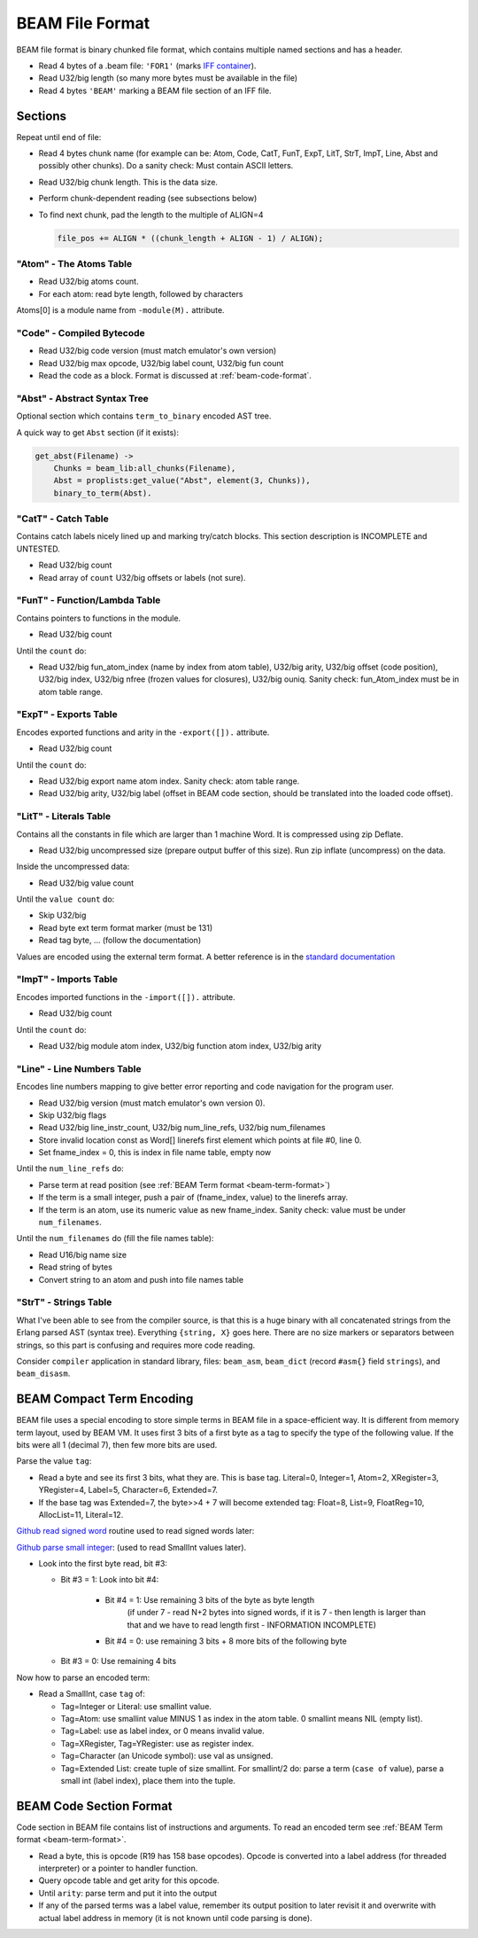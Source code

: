 BEAM File Format
================

BEAM file format is binary chunked file format, which contains multiple named
sections and has a header.

*   Read 4 bytes of a .beam file: ``'FOR1'``
    (marks `IFF container <https://en.wikipedia.org/wiki/Interchange_File_Format>`_).
*   Read U32/big length (so many more bytes must be available in the file)
*   Read 4 bytes ``'BEAM'`` marking a BEAM file section of an IFF file.

Sections
--------

Repeat until end of file:

*   Read 4 bytes chunk name (for example can be: Atom, Code, CatT, FunT, ExpT,
    LitT, StrT, ImpT, Line, Abst and possibly other chunks).
    Do a sanity check: Must contain ASCII letters.
*   Read U32/big chunk length. This is the data size.
*   Perform chunk-dependent reading (see subsections below)
*   To find next chunk, pad the length to the multiple of ALIGN=4

    .. code-block:: c

        file_pos += ALIGN * ((chunk_length + ALIGN - 1) / ALIGN);

"Atom" - The Atoms Table
````````````````````````

*   Read U32/big atoms count.
*   For each atom: read byte length, followed by characters

Atoms[0] is a module name from ``-module(M).`` attribute.

"Code" - Compiled Bytecode
``````````````````````````

*   Read U32/big code version (must match emulator's own version)
*   Read U32/big max opcode, U32/big label count, U32/big fun count
*   Read the code as a block. Format is discussed at :ref:`beam-code-format`.

"Abst" - Abstract Syntax Tree
`````````````````````````````

Optional section which contains ``term_to_binary`` encoded AST tree.

A quick way to get ``Abst`` section (if it exists):

.. code-block:: erlang

    get_abst(Filename) ->
        Chunks = beam_lib:all_chunks(Filename),
        Abst = proplists:get_value("Abst", element(3, Chunks)),
        binary_to_term(Abst).

"CatT" - Catch Table
````````````````````

Contains catch labels nicely lined up and marking try/catch blocks.
This section description is INCOMPLETE and UNTESTED.

*   Read U32/big count
*   Read array of ``count`` U32/big offsets or labels (not sure).

"FunT" - Function/Lambda Table
``````````````````````````````

Contains pointers to functions in the module.

*   Read U32/big count

Until the ``count`` do:

*   Read U32/big fun_atom_index (name by index from atom table),
    U32/big arity,
    U32/big offset (code position),
    U32/big index,
    U32/big nfree (frozen values for closures),
    U32/big ouniq. Sanity check: fun_Atom_index must be in atom table range.

"ExpT" - Exports Table
``````````````````````

Encodes exported functions and arity in the ``-export([]).`` attribute.

*   Read U32/big count

Until the ``count`` do:

*   Read U32/big export name atom index. Sanity check: atom table range.
*   Read U32/big arity, U32/big label (offset in BEAM code section, should
    be translated into the loaded code offset).

"LitT" - Literals Table
```````````````````````

Contains all the constants in file which are larger than 1 machine Word.
It is compressed using zip Deflate.

*   Read U32/big uncompressed size (prepare output buffer of this size). Run
    zip inflate (uncompress) on the data.

Inside the uncompressed data:

*   Read U32/big value count

Until the ``value count`` do:

*   Skip U32/big
*   Read byte ext term format marker (must be 131)
*   Read tag byte, ... (follow the documentation)

Values are encoded using the external term format.
A better reference is in the
`standard documentation <http://erlang.org/doc/apps/erts/erl_ext_dist.html>`_

"ImpT" - Imports Table
``````````````````````

Encodes imported functions in the ``-import([]).`` attribute.

* Read U32/big count

Until the ``count`` do:

*   Read U32/big module atom index, U32/big function atom index, U32/big arity

"Line" - Line Numbers Table
```````````````````````````

Encodes line numbers mapping to give better error reporting and code navigation
for the program user.

*   Read U32/big version (must match emulator's own version 0).
*   Skip U32/big flags
*   Read U32/big line_instr_count, U32/big num_line_refs, U32/big num_filenames
*   Store invalid location const as Word[] linerefs first element which points
    at file #0, line 0.
*   Set fname_index = 0, this is index in file name table, empty now

Until the ``num_line_refs`` do:

*   Parse term at read position (see :ref:`BEAM Term format <beam-term-format>`)
*   If the term is a small integer, push a pair of (fname_index, value) to
    the linerefs array.
*   If the term is an atom, use its numeric value as new fname_index. Sanity
    check: value must be under ``num_filenames``.

Until the ``num_filenames`` do (fill the file names table):

*   Read U16/big name size
*   Read string of bytes
*   Convert string to an atom and push into file names table

"StrT" - Strings Table
``````````````````````

What I've been able to see from the compiler source, is that this is a huge
binary with all concatenated strings from the Erlang parsed AST (syntax tree).
Everything ``{string, X}`` goes here. There are no size markers or separators
between strings, so this part is confusing and requires more code reading.

Consider ``compiler`` application in standard library, files:
``beam_asm``, ``beam_dict`` (record ``#asm{}`` field ``strings``), and
``beam_disasm``.

.. _beam-term-format:

BEAM Compact Term Encoding
--------------------------

BEAM file uses a special encoding to store simple terms in BEAM file in
a space-efficient way.
It is different from memory term layout, used by BEAM VM.
It uses first 3 bits of a first byte as a tag to specify the type of the
following value.
If the bits were all 1 (decimal 7), then few more bits are used.

Parse the value ``tag``:

*   Read a byte and see its first 3 bits, what they are. This is base tag.
    Literal=0, Integer=1, Atom=2, XRegister=3, YRegister=4, Label=5,
    Character=6, Extended=7.
*   If the base tag was Extended=7, the byte>>4 + 7 will become extended tag:
    Float=8, List=9, FloatReg=10, AllocList=11, Literal=12.

`Github read signed word <https://github.com/kvakvs/gluonvm1/blob/master/emulator/src/beam_loader.cpp#L513-L533>`_
routine used to read signed words later:

.. _beam-parse-smallint:

`Github parse small integer <https://github.com/kvakvs/gluonvm1/blob/master/emulator/src/beam_loader.cpp#L535-L555>`_:
(used to read SmallInt values later).

*   Look into the first byte read, bit #3:

    *  Bit #3 = 1: Look into bit #4:

        *     Bit #4 = 1: Use remaining 3 bits of the byte as byte length
                (if under 7 - read N+2 bytes into signed words,
                if it is 7 - then length is larger than that and we have to
                read length first - INFORMATION INCOMPLETE)
        *     Bit #4 = 0: use remaining 3 bits + 8 more bits of the following byte

    *  Bit #3 = 0: Use remaining 4 bits

Now how to parse an encoded term:

*   Read a SmallInt, case ``tag`` of:

    *   Tag=Integer or Literal: use smallint value.
    *   Tag=Atom: use smallint value MINUS 1 as index in the atom table.
        0 smallint means NIL (empty list).
    *   Tag=Label: use as label index, or 0 means invalid value.
    *   Tag=XRegister, Tag=YRegister: use as register index.
    *   Tag=Character (an Unicode symbol): use val as unsigned.
    *   Tag=Extended List: create tuple of size smallint. For smallint/2 do: parse
        a term (``case of`` value), parse a small int (label index), place them
        into the tuple.

.. _beam-code-format:

BEAM Code Section Format
------------------------

Code section in BEAM file contains list of instructions and arguments.
To read an encoded term see :ref:`BEAM Term format <beam-term-format>`.

*   Read a byte, this is opcode (R19 has 158 base opcodes).
    Opcode is converted into a label address (for threaded interpreter) or
    a pointer to handler function.
*   Query opcode table and get arity for this opcode.
*   Until ``arity``: parse term and put it into the output
*   If any of the parsed terms was a label value, remember its output position
    to later revisit it and overwrite with actual label address in memory
    (it is not known until code parsing is done).
